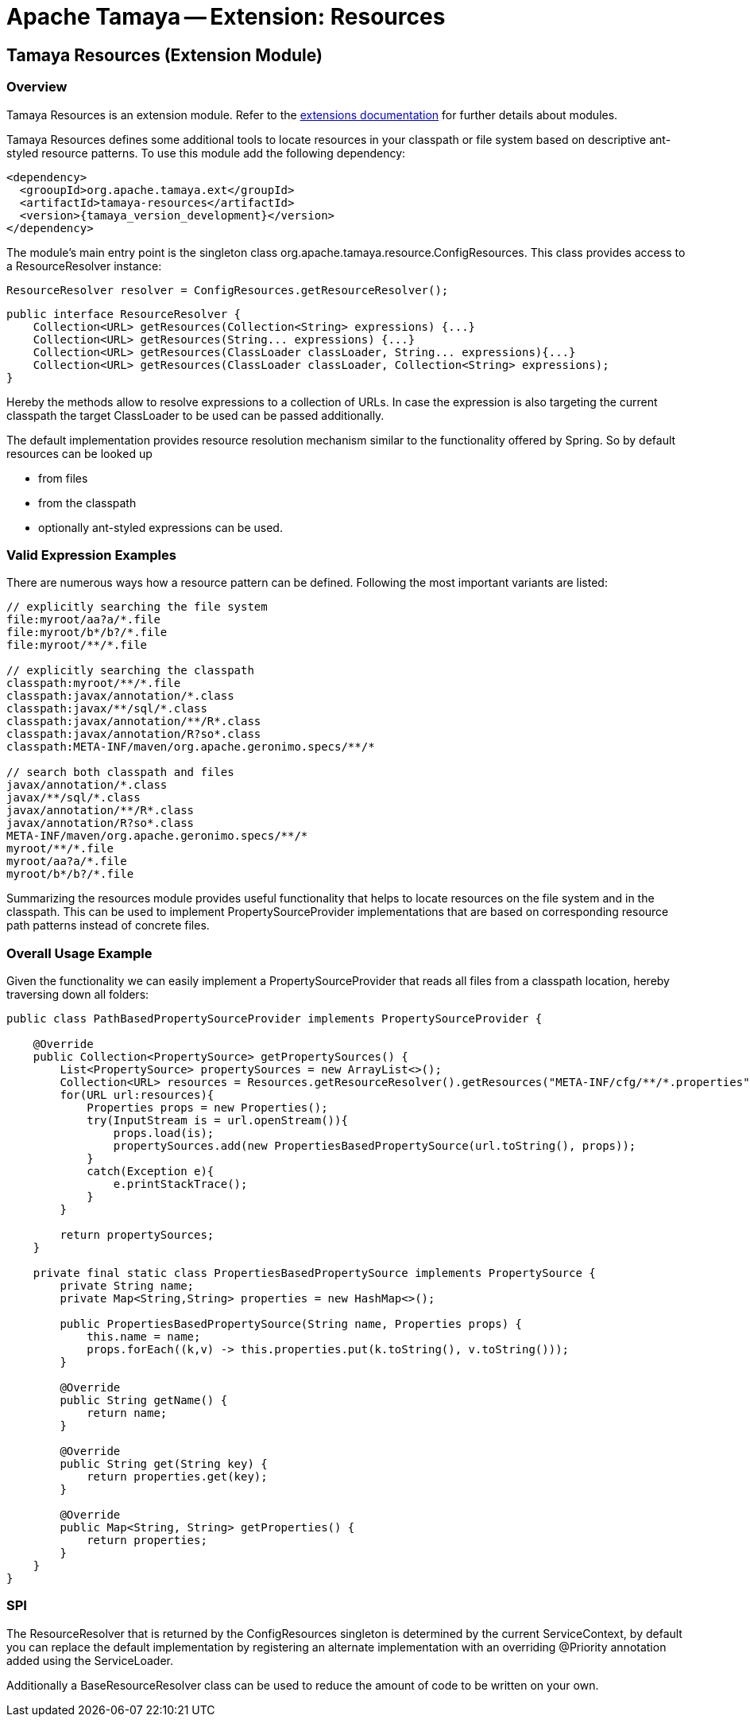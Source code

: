 // Licensed to the Apache Software Foundation (ASF) under one
// or more contributor license agreements.  See the NOTICE file
// distributed with this work for additional information
// regarding copyright ownership.  The ASF licenses this file
// to you under the Apache License, Version 2.0 (the
// "License"); you may not use this file except in compliance
// with the License.  You may obtain a copy of the License at
//
//   http://www.apache.org/licenses/LICENSE-2.0
//
// Unless required by applicable law or agreed to in writing,
// software distributed under the License is distributed on an
// "AS IS" BASIS, WITHOUT WARRANTIES OR CONDITIONS OF ANY
// KIND, either express or implied.  See the License for the
// specific language governing permissions and limitations
// under the License.

= Apache Tamaya -- Extension: Resources

// include::temp-properties-files-for-site/attributes.adoc[]
:jbake-type: page
:jbake-status: published

[[Core]]
== Tamaya Resources (Extension Module)
=== Overview

Tamaya Resources is an extension module. Refer to the
// @todo Fix the link to the modules page
link:modules.html[extensions documentation] for further details
about modules.

Tamaya Resources defines some additional tools to locate resources in your classpath or file system based on descriptive
ant-styled resource patterns. To use this module add the following dependency:

[source, listing, subs="verbatim,attributes"]
-----------------------------------------------
<dependency>
  <grooupId>org.apache.tamaya.ext</groupId>
  <artifactId>tamaya-resources</artifactId>
  <version>{tamaya_version_development}</version>
</dependency>
-----------------------------------------------


The module's main entry point is the singleton class +org.apache.tamaya.resource.ConfigResources+. This class
provides access to a +ResourceResolver+ instance:

[source,java]
-----------------------------------------------
ResourceResolver resolver = ConfigResources.getResourceResolver();
-----------------------------------------------

[source,java]
-----------------------------------------------
public interface ResourceResolver {
    Collection<URL> getResources(Collection<String> expressions) {...}
    Collection<URL> getResources(String... expressions) {...}
    Collection<URL> getResources(ClassLoader classLoader, String... expressions){...}
    Collection<URL> getResources(ClassLoader classLoader, Collection<String> expressions);
}
-----------------------------------------------

Hereby the methods allow to resolve expressions to a collection of URLs. In case the expression is also targeting the
current classpath the target +ClassLoader+ to be used can be passed additionally.

The default implementation provides resource resolution mechanism similar to the functionality offered by Spring.
So by default resources can be looked up

* from files
* from the classpath
* optionally ant-styled expressions can be used.

=== Valid Expression Examples

There are numerous ways how a resource pattern can be defined. Following the most important variants
are listed:

[source,listing]
-----------------------------------------------
// explicitly searching the file system
file:myroot/aa?a/*.file
file:myroot/b*/b?/*.file
file:myroot/**/*.file

// explicitly searching the classpath
classpath:myroot/**/*.file
classpath:javax/annotation/*.class
classpath:javax/**/sql/*.class
classpath:javax/annotation/**/R*.class
classpath:javax/annotation/R?so*.class
classpath:META-INF/maven/org.apache.geronimo.specs/**/*

// search both classpath and files
javax/annotation/*.class
javax/**/sql/*.class
javax/annotation/**/R*.class
javax/annotation/R?so*.class
META-INF/maven/org.apache.geronimo.specs/**/*
myroot/**/*.file
myroot/aa?a/*.file
myroot/b*/b?/*.file
-----------------------------------------------

Summarizing the resources module provides useful functionality that helps to locate resources on the file system and
in the classpath. This can be used to implement +PropertySourceProvider+ implementations that are based on
corresponding resource path patterns instead of concrete files.


=== Overall Usage Example

Given the functionality we can easily implement a +PropertySourceProvider+ that reads all files from a classpath
location, hereby traversing down all folders:


[source, java]
-------------------------------------------------------------
public class PathBasedPropertySourceProvider implements PropertySourceProvider {

    @Override
    public Collection<PropertySource> getPropertySources() {
        List<PropertySource> propertySources = new ArrayList<>();
        Collection<URL> resources = Resources.getResourceResolver().getResources("META-INF/cfg/**/*.properties");
        for(URL url:resources){
            Properties props = new Properties();
            try(InputStream is = url.openStream()){
                props.load(is);
                propertySources.add(new PropertiesBasedPropertySource(url.toString(), props));
            }
            catch(Exception e){
                e.printStackTrace();
            }
        }

        return propertySources;
    }

    private final static class PropertiesBasedPropertySource implements PropertySource {
        private String name;
        private Map<String,String> properties = new HashMap<>();

        public PropertiesBasedPropertySource(String name, Properties props) {
            this.name = name;
            props.forEach((k,v) -> this.properties.put(k.toString(), v.toString()));
        }

        @Override
        public String getName() {
            return name;
        }

        @Override
        public String get(String key) {
            return properties.get(key);
        }

        @Override
        public Map<String, String> getProperties() {
            return properties;
        }
    }
}
-------------------------------------------------------------


=== SPI

The +ResourceResolver+ that is returned by the +ConfigResources+ singleton is determined by the
current +ServiceContext+, by default you can replace the default implementation by registering an
alternate implementation with an overriding +@Priority+ annotation added using the +ServiceLoader+.

Additionally a +BaseResourceResolver+ class can be used to reduce the amount of code to be written
on your own.
